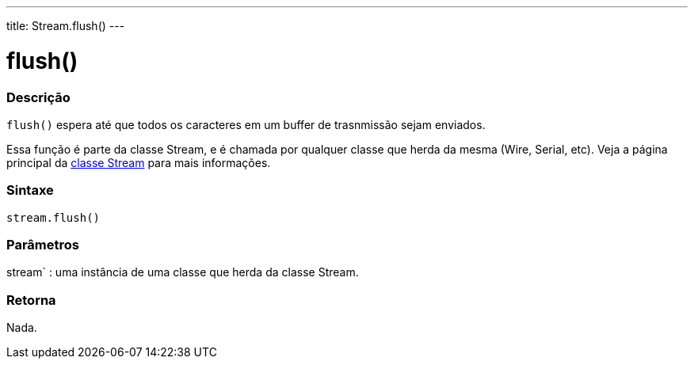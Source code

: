 ---
title: Stream.flush()
---




= flush()


// OVERVIEW SECTION STARTS
[#overview]
--

[float]
=== Descrição
`flush()` espera até que todos os caracteres em um buffer de trasnmissão sejam enviados.

Essa função é parte da classe Stream, e é chamada por qualquer classe que herda da mesma (Wire, Serial, etc). Veja a página principal da link:../../stream[classe Stream] para mais informações.
[%hardbreaks]


[float]
=== Sintaxe
`stream.flush()`


[float]
=== Parâmetros
stream` : uma instância de uma classe que herda da classe Stream.

[float]
=== Retorna
Nada.

--
// OVERVIEW SECTION ENDS
